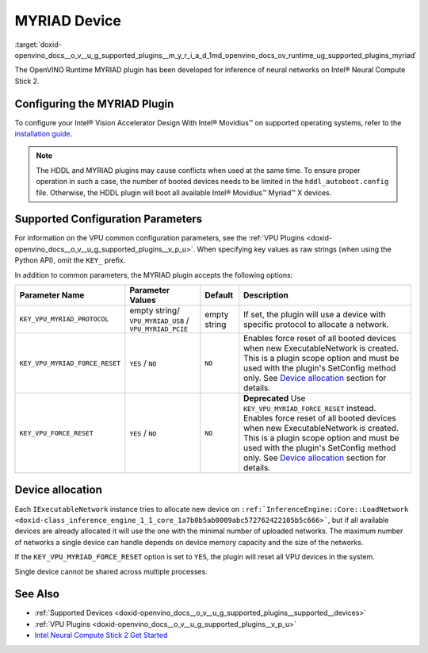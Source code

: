 .. index:: pair: page; MYRIAD Device
.. _doxid-openvino_docs__o_v__u_g_supported_plugins__m_y_r_i_a_d:


MYRIAD Device
=============

:target:`doxid-openvino_docs__o_v__u_g_supported_plugins__m_y_r_i_a_d_1md_openvino_docs_ov_runtime_ug_supported_plugins_myriad`

The OpenVINO Runtime MYRIAD plugin has been developed for inference of neural networks on Intel® Neural Compute Stick 2.

Configuring the MYRIAD Plugin
~~~~~~~~~~~~~~~~~~~~~~~~~~~~~

To configure your Intel® Vision Accelerator Design With Intel® Movidius™ on supported operating systems, refer to the `installation guide <../../install_guides/installing-openvino-config-ivad-vpu>`__.

.. note:: The HDDL and MYRIAD plugins may cause conflicts when used at the same time. To ensure proper operation in such a case, the number of booted devices needs to be limited in the ``hddl_autoboot.config`` file. Otherwise, the HDDL plugin will boot all available Intel® Movidius™ Myriad™ X devices.





Supported Configuration Parameters
~~~~~~~~~~~~~~~~~~~~~~~~~~~~~~~~~~

For information on the VPU common configuration parameters, see the :ref:`VPU Plugins <doxid-openvino_docs__o_v__u_g_supported_plugins__v_p_u>`. When specifying key values as raw strings (when using the Python API), omit the ``KEY_`` prefix.

In addition to common parameters, the MYRIAD plugin accepts the following options:

.. list-table::
    :header-rows: 1

    * - Parameter Name
      - Parameter Values
      - Default
      - Description
    * - ``KEY_VPU_MYRIAD_PROTOCOL``
      - empty string/ ``VPU_MYRIAD_USB`` / ``VPU_MYRIAD_PCIE``
      - empty string
      - If set, the plugin will use a device with specific protocol to allocate a network.
    * - ``KEY_VPU_MYRIAD_FORCE_RESET``
      - ``YES`` / ``NO``
      - ``NO``
      - Enables force reset of all booted devices when new ExecutableNetwork is created. This is a plugin scope option and must be used with the plugin's SetConfig method only. See `Device allocation <#MYRIAD_DEVICE_ALLOC>`__ section for details.
    * - ``KEY_VPU_FORCE_RESET``
      - ``YES`` / ``NO``
      - ``NO``
      - **Deprecated** Use ``KEY_VPU_MYRIAD_FORCE_RESET`` instead. Enables force reset of all booted devices when new ExecutableNetwork is created. This is a plugin scope option and must be used with the plugin's SetConfig method only. See `Device allocation <#MYRIAD_DEVICE_ALLOC>`__ section for details.

.. _MYRIAD_DEVICE_ALLOC:

Device allocation
~~~~~~~~~~~~~~~~~

Each ``IExecutableNetwork`` instance tries to allocate new device on ``:ref:`InferenceEngine::Core::LoadNetwork <doxid-class_inference_engine_1_1_core_1a7b0b5ab0009abc572762422105b5c666>```, but if all available devices are already allocated it will use the one with the minimal number of uploaded networks. The maximum number of networks a single device can handle depends on device memory capacity and the size of the networks.

If the ``KEY_VPU_MYRIAD_FORCE_RESET`` option is set to ``YES``, the plugin will reset all VPU devices in the system.

Single device cannot be shared across multiple processes.

See Also
~~~~~~~~

* :ref:`Supported Devices <doxid-openvino_docs__o_v__u_g_supported_plugins__supported__devices>`

* :ref:`VPU Plugins <doxid-openvino_docs__o_v__u_g_supported_plugins__v_p_u>`

* `Intel Neural Compute Stick 2 Get Started <https://software.intel.com/en-us/neural-compute-stick/get-started>`__

